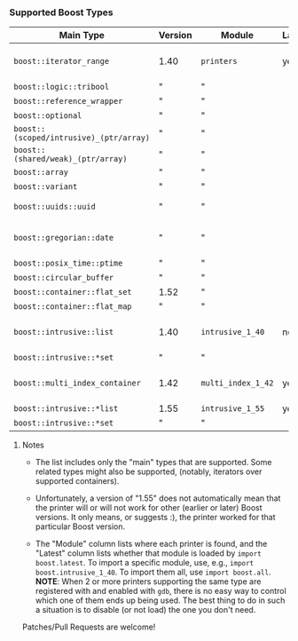 # -*- mode:org; mode:visual-line; coding:utf-8; -*-
*** Supported Boost Types

| Main Type                               | Version | Module             | Latest | Contributor(s)                  | Notes                          |
|-----------------------------------------+---------+--------------------+--------+---------------------------------+--------------------------------|
| =boost::iterator_range=                 | 1.40    | =printers=         | yes    | Rüdiger Sonderfeld (ruediger) ? |                                |
| =boost::logic::tribool=                 | "       | "                  |        |                                 |                                |
| =boost::reference_wrapper=              | "       | "                  |        |                                 |                                |
| =boost::optional=                       | "       | "                  |        |                                 |                                |
| =boost::(scoped/intrusive)_(ptr/array)= | "       | "                  |        |                                 |                                |
| =boost::(shared/weak)_(ptr/array)=      | "       | "                  |        |                                 |                                |
| =boost::array=                          | "       | "                  |        |                                 |                                |
| =boost::variant=                        | "       | "                  |        |                                 | python 2 only                  |
| =boost::uuids::uuid=                    | "       | "                  |        | Ivan Tarasov (ivant)            |                                |
| =boost::gregorian::date=                | "       | "                  |        | Brian O'Kennedy (brokenn)       |                                |
| =boost::posix_time::ptime=              | "       | "                  |        | "                               |                                |
| =boost::circular_buffer=                | "       | "                  |        | Luc Hermitte                    |                                |
| =boost::container::flat_set=            | 1.52    | "                  |        |                                 |                                |
| =boost::container::flat_map=            | "       | "                  |        |                                 |                                |
| =boost::intrusive::list=                | 1.40    | =intrusive_1_40=   | no     | Johan Sternerup (johanst)       |                                |
| =boost::intrusive::*set=                | "       | "                  |        | "                               |                                |
| =boost::multi_index_container=          | 1.42    | =multi_index_1_42= | yes    | Matei David (mateidavid)        | only ordered&sequenced indexes |
| =boost::intrusive::*list=               | 1.55    | =intrusive_1_55=   | yes    | "                               |                                |
| =boost::intrusive::*set=                | "       | "                  |        | "                               |                                |

***** Notes

- The list includes only the "main" types that are supported. Some related types might also be supported, (notably, iterators over supported containers).

- Unfortunately, a version of "1.55" does not automatically mean that the printer will or will not work for other (earlier or later) Boost versions. It only means, or suggests :), the printer worked for that particular Boost version.

- The "Module" column lists where each printer is found, and the "Latest" column lists whether that module is loaded by =import boost.latest=. To import a specific module, use, e.g., =import boost.intrusive_1_40=. To import them all, use =import boost.all=. *NOTE*: When 2 or more printers supporting the same type are registered with and enabled with =gdb=, there is no easy way to control which one of them ends up being used. The best thing to do in such a situation is to disable (or not load) the one you don't need.

Patches/Pull Requests are welcome!
